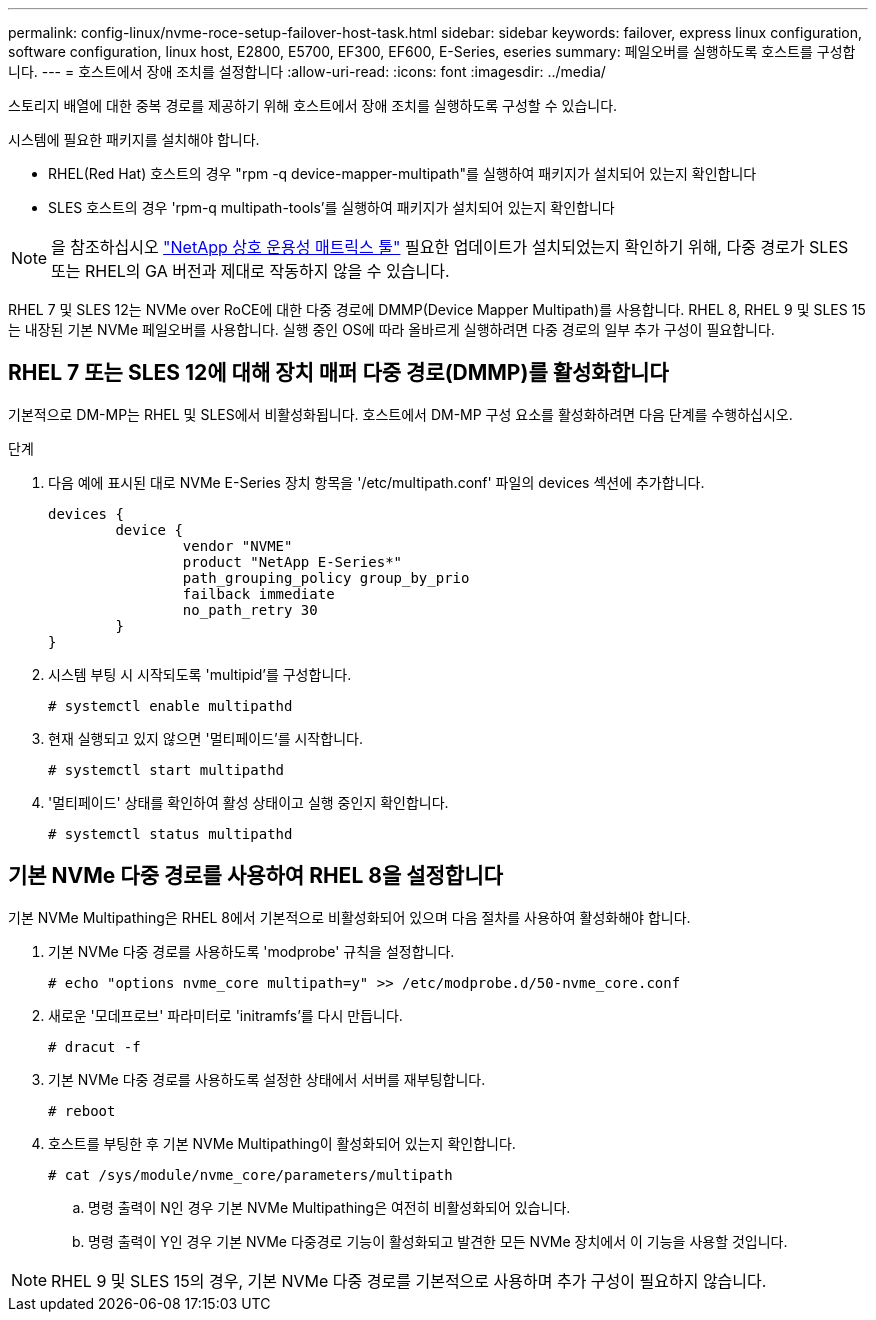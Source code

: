 ---
permalink: config-linux/nvme-roce-setup-failover-host-task.html 
sidebar: sidebar 
keywords: failover, express linux configuration, software configuration, linux host, E2800, E5700, EF300, EF600, E-Series, eseries 
summary: 페일오버를 실행하도록 호스트를 구성합니다. 
---
= 호스트에서 장애 조치를 설정합니다
:allow-uri-read: 
:icons: font
:imagesdir: ../media/


[role="lead"]
스토리지 배열에 대한 중복 경로를 제공하기 위해 호스트에서 장애 조치를 실행하도록 구성할 수 있습니다.

시스템에 필요한 패키지를 설치해야 합니다.

* RHEL(Red Hat) 호스트의 경우 "rpm -q device-mapper-multipath"를 실행하여 패키지가 설치되어 있는지 확인합니다
* SLES 호스트의 경우 'rpm-q multipath-tools'를 실행하여 패키지가 설치되어 있는지 확인합니다



NOTE: 을 참조하십시오 https://mysupport.netapp.com/matrix["NetApp 상호 운용성 매트릭스 툴"^] 필요한 업데이트가 설치되었는지 확인하기 위해, 다중 경로가 SLES 또는 RHEL의 GA 버전과 제대로 작동하지 않을 수 있습니다.

RHEL 7 및 SLES 12는 NVMe over RoCE에 대한 다중 경로에 DMMP(Device Mapper Multipath)를 사용합니다. RHEL 8, RHEL 9 및 SLES 15는 내장된 기본 NVMe 페일오버를 사용합니다. 실행 중인 OS에 따라 올바르게 실행하려면 다중 경로의 일부 추가 구성이 필요합니다.



== RHEL 7 또는 SLES 12에 대해 장치 매퍼 다중 경로(DMMP)를 활성화합니다

기본적으로 DM-MP는 RHEL 및 SLES에서 비활성화됩니다. 호스트에서 DM-MP 구성 요소를 활성화하려면 다음 단계를 수행하십시오.

.단계
. 다음 예에 표시된 대로 NVMe E-Series 장치 항목을 '/etc/multipath.conf' 파일의 devices 섹션에 추가합니다.
+
[listing]
----

devices {
        device {
                vendor "NVME"
                product "NetApp E-Series*"
                path_grouping_policy group_by_prio
                failback immediate
                no_path_retry 30
        }
}
----
. 시스템 부팅 시 시작되도록 'multipid'를 구성합니다.
+
[listing]
----
# systemctl enable multipathd
----
. 현재 실행되고 있지 않으면 '멀티페이드'를 시작합니다.
+
[listing]
----
# systemctl start multipathd
----
. '멀티페이드' 상태를 확인하여 활성 상태이고 실행 중인지 확인합니다.
+
[listing]
----
# systemctl status multipathd
----




== 기본 NVMe 다중 경로를 사용하여 RHEL 8을 설정합니다

기본 NVMe Multipathing은 RHEL 8에서 기본적으로 비활성화되어 있으며 다음 절차를 사용하여 활성화해야 합니다.

. 기본 NVMe 다중 경로를 사용하도록 'modprobe' 규칙을 설정합니다.
+
[listing]
----
# echo "options nvme_core multipath=y" >> /etc/modprobe.d/50-nvme_core.conf
----
. 새로운 '모데프로브' 파라미터로 'initramfs'를 다시 만듭니다.
+
[listing]
----
# dracut -f
----
. 기본 NVMe 다중 경로를 사용하도록 설정한 상태에서 서버를 재부팅합니다.
+
[listing]
----
# reboot
----
. 호스트를 부팅한 후 기본 NVMe Multipathing이 활성화되어 있는지 확인합니다.
+
[listing]
----
# cat /sys/module/nvme_core/parameters/multipath
----
+
.. 명령 출력이 N인 경우 기본 NVMe Multipathing은 여전히 비활성화되어 있습니다.
.. 명령 출력이 Y인 경우 기본 NVMe 다중경로 기능이 활성화되고 발견한 모든 NVMe 장치에서 이 기능을 사용할 것입니다.





NOTE: RHEL 9 및 SLES 15의 경우, 기본 NVMe 다중 경로를 기본적으로 사용하며 추가 구성이 필요하지 않습니다.
